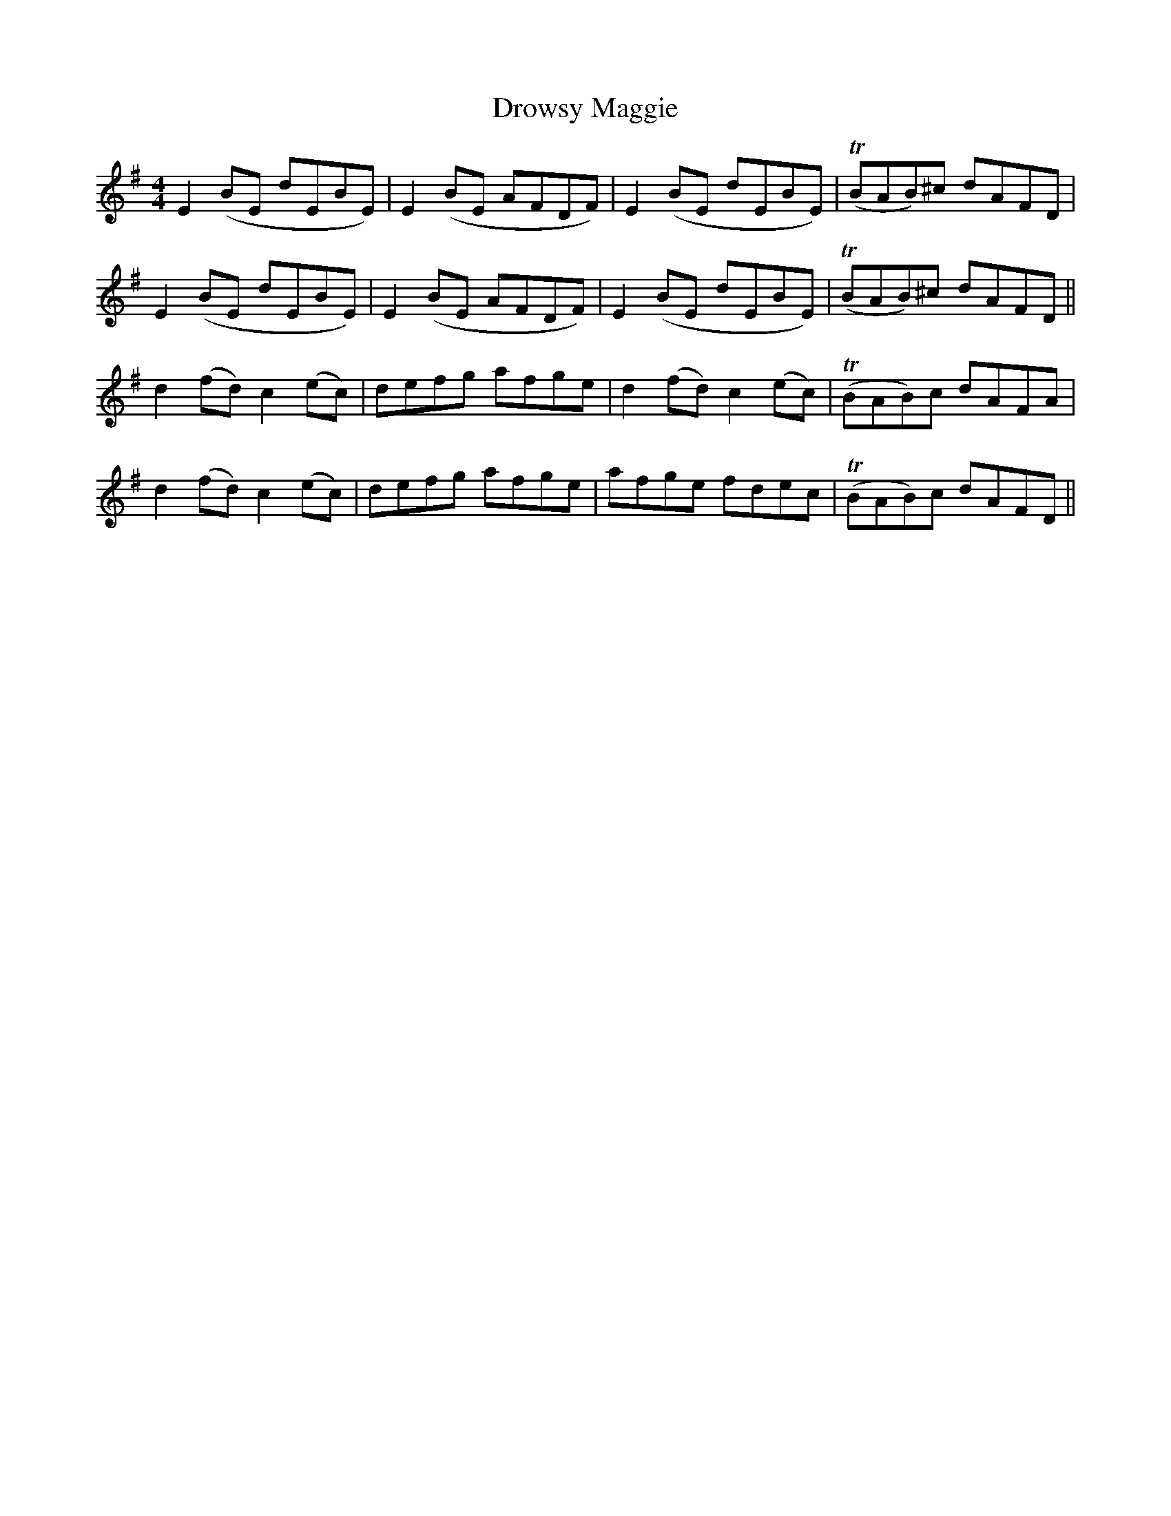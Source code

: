 X: 10903
T: Drowsy Maggie
R: reel
M: 4/4
K: Gmajor
E2(BE dEBE)|E2(BE AFDF)|E2(BE dEBE)|T(BAB)^c dAFD|
E2(BE dEBE)|E2(BE AFDF)|E2(BE dEBE)|T(BAB)^c dAFD||
d2(fd) c2(ec)|defg afge|d2(fd) c2(ec)|T(BAB)c dAFA|
d2(fd) c2(ec)|defg afge|afge fdec|T(BAB)c dAFD||


